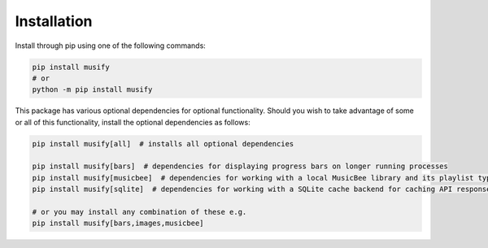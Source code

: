 .. _installation:

Installation
------------

Install through pip using one of the following commands:

.. code-block:: bash

   pip install musify
   # or
   python -m pip install musify

This package has various optional dependencies for optional functionality.
Should you wish to take advantage of some or all of this functionality, install the optional dependencies as follows:

.. code-block:: bash

   pip install musify[all]  # installs all optional dependencies

   pip install musify[bars]  # dependencies for displaying progress bars on longer running processes
   pip install musify[musicbee]  # dependencies for working with a local MusicBee library and its playlist types
   pip install musify[sqlite]  # dependencies for working with a SQLite cache backend for caching API responses

   # or you may install any combination of these e.g.
   pip install musify[bars,images,musicbee]
